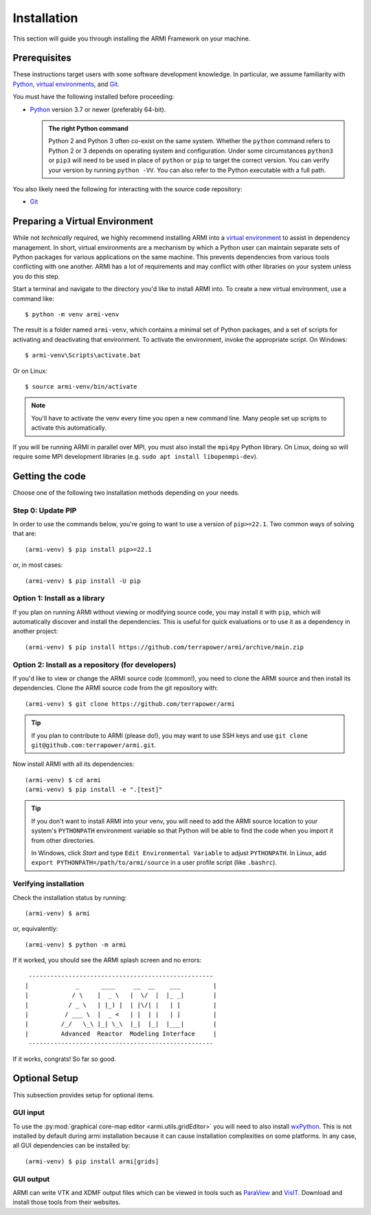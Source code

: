 ************
Installation
************

This section will guide you through installing the ARMI Framework on your machine.

Prerequisites
=============
These instructions target users with some software development knowledge. In
particular, we assume familiarity with `Python <https://www.python.org/>`__,
`virtual environments <https://docs.python.org/3/tutorial/venv.html>`_, and `Git <https://git-scm.com/>`_.

You must have the following installed before proceeding:

* `Python <https://www.python.org/downloads/>`__ version 3.7 or newer (preferably 64-bit).

  .. admonition:: The right Python command

     Python 2 and Python 3 often co-exist on the same system. Whether the
     ``python`` command refers to Python 2 or 3 depends on operating system and
     configuration. Under some circumstances ``python3`` or ``pip3`` will need
     to be used in place of ``python`` or ``pip`` to target the correct
     version. You can verify your version by running ``python -VV``.  You can
     also refer to the Python executable with a full path.

You also likely need the following for interacting with the source code repository:

* `Git <https://git-scm.com/>`_

Preparing a Virtual Environment
===============================
While not *technically* required, we highly recommend installing ARMI into a `virtual
environment <https://docs.python.org/3/library/venv.html>`_  to assist in dependency
management.  In short, virtual environments are a mechanism by which a Python user can
maintain separate sets of Python packages for various applications on the same machine.
This prevents dependencies from various tools conflicting with one another. ARMI has a lot
of requirements and may conflict with other libraries on your system unless you do this
step.

Start a terminal and navigate to the directory you'd like to install ARMI into.
To create a new virtual environment, use a command like::

    $ python -m venv armi-venv

The result is a folder named ``armi-venv``, which contains a minimal set of Python
packages, and a set of scripts for activating and deactivating that environment.
To activate the environment, invoke the appropriate script. On Windows::

    $ armi-venv\Scripts\activate.bat

Or on Linux::

    $ source armi-venv/bin/activate

.. note:: You'll have to activate the venv every time you open a new command line.
	Many people set up scripts to activate this automatically.

If you will be running ARMI in parallel over MPI, you must also install the ``mpi4py`` Python
library. On Linux, doing so will require some MPI development libraries
(e.g. ``sudo apt install libopenmpi-dev``).

Getting the code
================
Choose one of the following two installation methods depending on your needs.

Step 0: Update PIP
------------------
In order to use the commands below, you're going to want to use a version of ``pip>=22.1``.
Two common ways of solving that are::

    (armi-venv) $ pip install pip>=22.1

or, in most cases::

    (armi-venv) $ pip install -U pip


Option 1: Install as a library
------------------------------
If you plan on running ARMI without viewing or modifying source code, you may
install it with ``pip``, which will automatically discover and install the
dependencies. This is useful for quick evaluations or to use it as a dependency
in another project::

   	(armi-venv) $ pip install https://github.com/terrapower/armi/archive/main.zip


Option 2: Install as a repository (for developers)
--------------------------------------------------
If you'd like to view or change the ARMI source code (common!), you need to
clone the ARMI source and then install its dependencies. Clone the ARMI source code from
the git repository with::

   (armi-venv) $ git clone https://github.com/terrapower/armi

.. tip:: If you plan to contribute to ARMI (please do!), you may want to use
	SSH keys and use ``git clone git@github.com:terrapower/armi.git``.

Now install ARMI with all its dependencies::

    (armi-venv) $ cd armi
    (armi-venv) $ pip install -e ".[test]"

.. tip:: If you don't want to install ARMI into your venv, you will need to add the ARMI source
	location to your system's ``PYTHONPATH`` environment variable so that
	Python will be able to find the code when you import it from other directories.

	In Windows, click *Start* and type ``Edit Environmental Variable`` to adjust ``PYTHONPATH``.
	In Linux, add ``export PYTHONPATH=/path/to/armi/source`` in a  user profile script (like ``.bashrc``).


Verifying installation
----------------------
Check the installation status by running::

    (armi-venv) $ armi

or, equivalently::

    (armi-venv) $ python -m armi

If it worked, you should see the ARMI splash screen and no errors::

                       ---------------------------------------------------
                      |             _      ____     __  __    ___         |
                      |            / \    |  _ \   |  \/  |  |_ _|        |
                      |           / _ \   | |_) |  | |\/| |   | |         |
                      |          / ___ \  |  _ <   | |  | |   | |         |
                      |         /_/   \_\ |_| \_\  |_|  |_|  |___|        |
                      |         Advanced  Reactor  Modeling Interface     |
                       ---------------------------------------------------


If it works, congrats! So far so good.


Optional Setup
==============
This subsection provides setup for optional items.

GUI input
---------
To use the :py:mod:`graphical core-map editor <armi.utils.gridEditor>` you will need to also install
`wxPython <https://wxpython.org/pages/downloads/index.html>`_. This is not installed
by default during armi installation because it can cause installation complexities on some platforms.
In any case, all GUI dependencies can be installed by::

    (armi-venv) $ pip install armi[grids]

GUI output
----------
ARMI can write VTK and XDMF output files which can be viewed in tools such as
`ParaView <https://www.paraview.org/>`_ and
`VisIT <https://wci.llnl.gov/simulation/computer-codes/visit>`_. Download and install those
tools from their websites.
